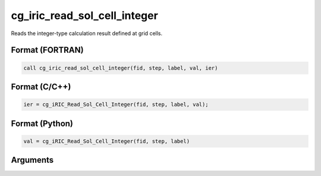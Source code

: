 cg_iric_read_sol_cell_integer
===============================

Reads the integer-type calculation result defined at grid cells.

Format (FORTRAN)
------------------
.. code-block:: fortran

   call cg_iric_read_sol_cell_integer(fid, step, label, val, ier)

Format (C/C++)
----------------
.. code-block:: c

   ier = cg_iRIC_Read_Sol_Cell_Integer(fid, step, label, val);

Format (Python)
----------------
.. code-block:: python

   val = cg_iRIC_Read_Sol_Cell_Integer(fid, step, label)

Arguments
---------

.. csv-table:: Arguments of cg_iric_read_sol_cell_integer
   :file: cg_iric_read_sol_cell_integer_args.csv
   :header-rows: 1

